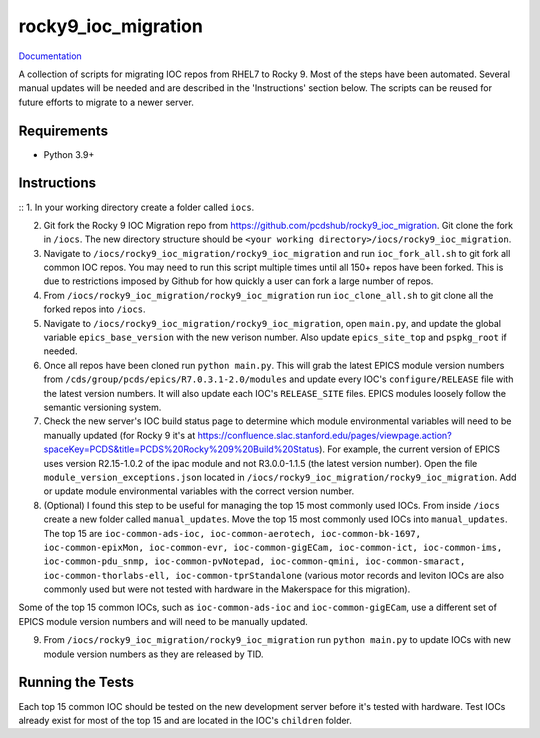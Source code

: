 ===============================
rocky9_ioc_migration
===============================

.. image:: https://github.com/pcdshub/rocky9_ioc_migration/actions/workflows/standard.yml/badge.svg
        :target: https://github.com/pcdshub/rocky9_ioc_migration/actions/workflows/standard.yml

.. image:: https://img.shields.io/pypi/v/rocky9_ioc_migration.svg
        :target: https://pypi.python.org/pypi/rocky9_ioc_migration


`Documentation <https://pcdshub.github.io/rocky9_ioc_migration/>`_

A collection of scripts for migrating IOC repos from RHEL7 to Rocky 9. Most of the steps have been automated. Several manual updates will be needed and are described in the 'Instructions' section below. The scripts can be reused for future efforts to migrate to a newer server.

Requirements
------------

* Python 3.9+

Instructions
------------
::
1. In your working directory create a folder called ``iocs``.

2. Git fork the Rocky 9 IOC Migration repo from https://github.com/pcdshub/rocky9_ioc_migration. Git clone the fork in ``/iocs``. The new directory structure should be ``<your working directory>/iocs/rocky9_ioc_migration``.

3. Navigate to ``/iocs/rocky9_ioc_migration/rocky9_ioc_migration`` and run ``ioc_fork_all.sh`` to git fork all common IOC repos. You may need to run this script multiple times until all 150+ repos have been forked. This is due to restrictions imposed by Github for how quickly a user can fork a large number of repos.

4. From ``/iocs/rocky9_ioc_migration/rocky9_ioc_migration`` run ``ioc_clone_all.sh`` to git clone all the forked repos into ``/iocs``.

5. Navigate to ``/iocs/rocky9_ioc_migration/rocky9_ioc_migration``, open ``main.py``, and update the global variable ``epics_base_version`` with the new verison number. Also update ``epics_site_top`` and ``pspkg_root`` if needed.

6. Once all repos have been cloned run ``python main.py``. This will grab the latest EPICS module version numbers from ``/cds/group/pcds/epics/R7.0.3.1-2.0/modules`` and update every IOC's ``configure/RELEASE`` file with the latest version numbers. It will also update each IOC's ``RELEASE_SITE`` files. EPICS modules loosely follow the semantic versioning system.

7. Check the new server's IOC build status page to determine which module environmental variables will need to be manually updated (for Rocky 9 it's at https://confluence.slac.stanford.edu/pages/viewpage.action?spaceKey=PCDS&title=PCDS%20Rocky%209%20Build%20Status). For example, the current version of EPICS uses version R2.15-1.0.2 of the ipac module and not R3.0.0-1.1.5 (the latest version number). Open the file ``module_version_exceptions.json`` located in ``/iocs/rocky9_ioc_migration/rocky9_ioc_migration``. Add or update module environmental variables with the correct version number.

8. (Optional) I found this step to be useful for managing the top 15 most commonly used IOCs. From inside ``/iocs`` create a new folder called ``manual_updates``. Move the top 15 most commonly used IOCs into ``manual_updates``. The top 15 are ``ioc-common-ads-ioc, ioc-common-aerotech, ioc-common-bk-1697, ioc-common-epixMon, ioc-common-evr, ioc-common-gigECam, ioc-common-ict, ioc-common-ims, ioc-common-pdu_snmp, ioc-common-pvNotepad, ioc-common-qmini, ioc-common-smaract, ioc-common-thorlabs-ell, ioc-common-tprStandalone`` (various motor records and leviton IOCs are also commonly used but were not tested with hardware in the Makerspace for this migration).

Some of the top 15 common IOCs, such as ``ioc-common-ads-ioc`` and ``ioc-common-gigECam``, use a different set of EPICS module version numbers and will need to be manually updated.

9. From ``/iocs/rocky9_ioc_migration/rocky9_ioc_migration`` run ``python main.py`` to update IOCs with new module version numbers as they are released by TID.


Running the Tests
-----------------

Each top 15 common IOC should be tested on the new development server before it's tested with hardware. Test IOCs already exist for most of the top 15 and are located in the IOC's ``children`` folder.

